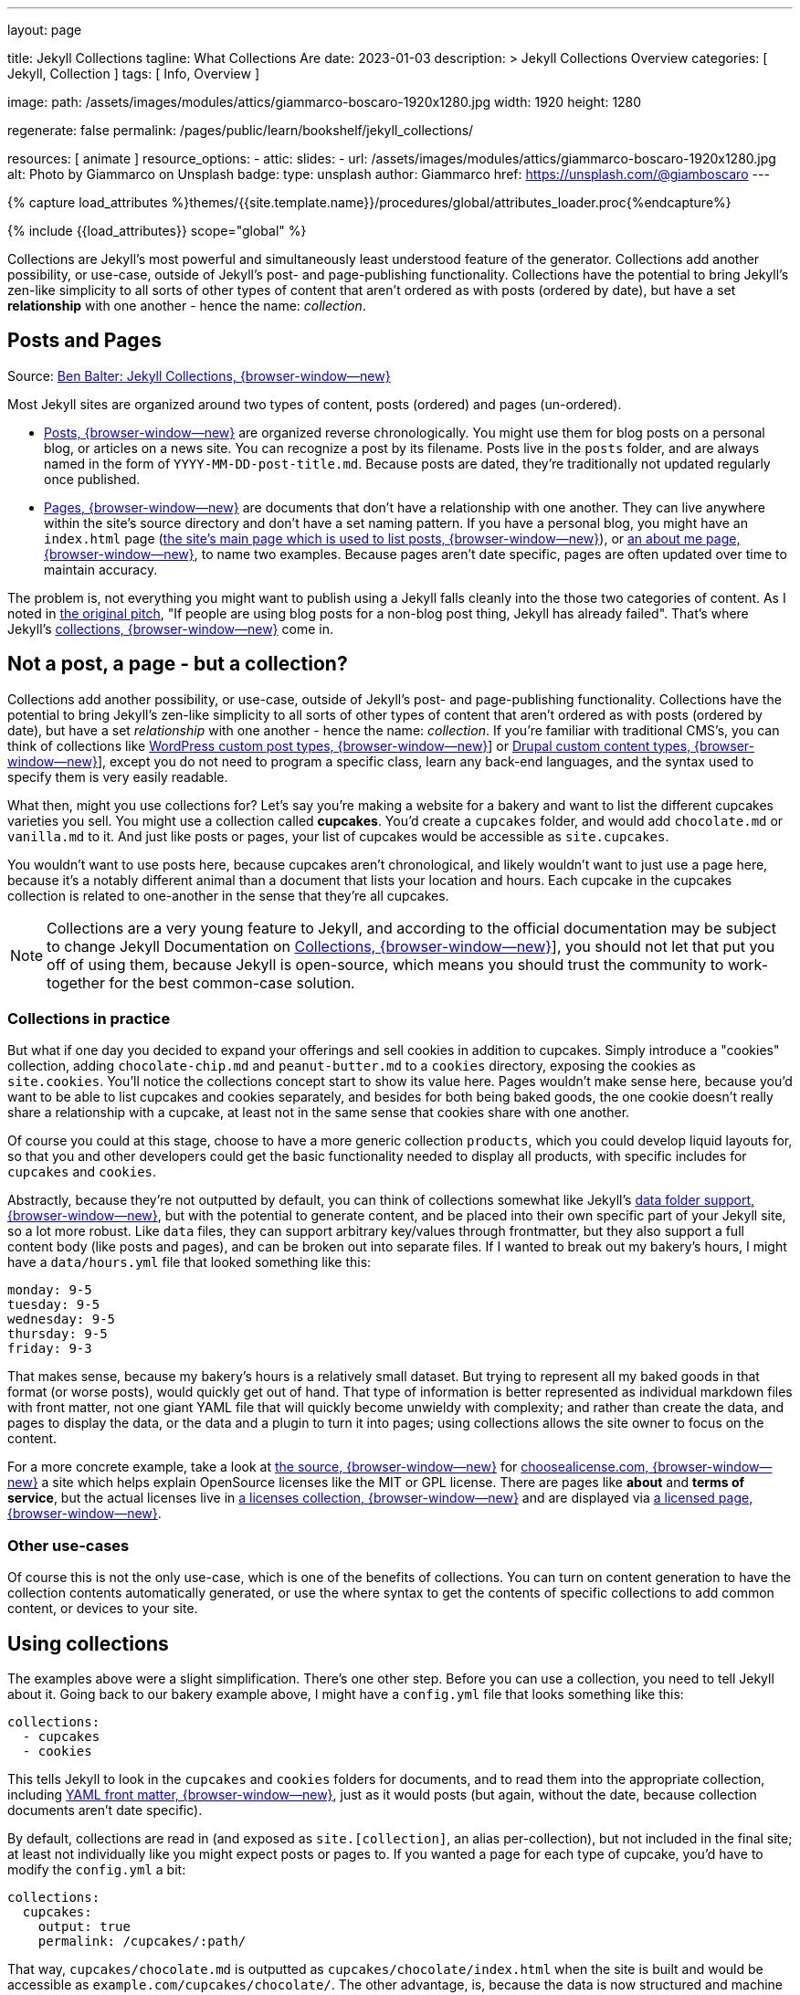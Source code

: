 ---
layout:                                 page

title:                                  Jekyll Collections
tagline:                                What Collections Are
date:                                   2023-01-03
description: >
                                        Jekyll Collections Overview
categories:                             [ Jekyll, Collection ]
tags:                                   [ Info, Overview ]

image:
  path:                                 /assets/images/modules/attics/giammarco-boscaro-1920x1280.jpg
  width:                                1920
  height:                               1280

regenerate:                             false
permalink:                              /pages/public/learn/bookshelf/jekyll_collections/

resources:                              [ animate ]
resource_options:
  - attic:
      slides:
        - url:                          /assets/images/modules/attics/giammarco-boscaro-1920x1280.jpg
          alt:                          Photo by Giammarco on Unsplash
          badge:
            type:                       unsplash
            author:                     Giammarco
            href:                       https://unsplash.com/@giamboscaro
---

// Page Initializer
// =============================================================================
// Enable the Liquid Preprocessor
:page-liquid:

// Set page (local) attributes here
// -----------------------------------------------------------------------------
// :page--attr:                         <attr-value>

//  Load Liquid procedures
// -----------------------------------------------------------------------------
{% capture load_attributes %}themes/{{site.template.name}}/procedures/global/attributes_loader.proc{%endcapture%}

// Load page attributes
// -----------------------------------------------------------------------------
{% include {{load_attributes}} scope="global" %}


// Content
// ~~~~~~~~~~~~~~~~~~~~~~~~~~~~~~~~~~~~~~~~~~~~~~~~~~~~~~~~~~~~~~~~~~~~~~~~~~~~~
[role="dropcap"]
Collections are Jekyll's most powerful and simultaneously least understood
feature of the generator. Collections add another possibility, or use-case,
outside of Jekyll's post- and page-publishing functionality. Collections have
the potential to bring Jekyll's zen-like simplicity to all sorts of other types
of content that aren't ordered as with posts (ordered by date), but have a
set *relationship* with one another - hence the name: _collection_.

// Include sub-documents (if any)
// -----------------------------------------------------------------------------
== Posts and Pages

////
{% if page.image.name %}
.{{page.tagline}}
[role="mb-5"]
image::{{page.image.name}}[{{page.title}}, width=1280]
{% endif %}
////

Source: https://ben.balter.com/2015/02/20/jekyll-collections/[Ben Balter: Jekyll Collections, {browser-window--new}]

Most Jekyll sites are organized around two types of content, posts (ordered)
and pages (un-ordered).

* http://jekyllrb.com/docs/posts/[Posts, {browser-window--new}] are organized
  reverse chronologically. You might use them for blog posts on a personal blog,
  or articles on a news site. You can recognize a post by its filename.
  Posts live in the `posts` folder, and are always named in the form of
  `YYYY-MM-DD-post-title.md`. Because posts are dated, they're
  traditionally not updated regularly once published.

* http://jekyllrb.com/docs/pages/[Pages, {browser-window--new}] are documents
  that don't have a relationship with one another. They can live anywhere within
  the   site's source directory and don't have a set naming pattern. If you
  have a personal blog, you might have an `index.html` page
  (https://ben.balter.com/[the site's main page which is used to list
  posts, {browser-window--new}]),
  or
  https://ben.balter.com/about/[an about me page, {browser-window--new}],
  to name two examples. Because pages aren't date specific, pages are often
  updated over time to maintain accuracy.

The problem is, not everything you might want to publish using a Jekyll
falls cleanly into the those two categories of content. As I noted in
https://github.com/jekyll/jekyll/issues/1941[the original pitch], "If
people are using blog posts for a non-blog post thing, Jekyll has
already failed". That's where Jekyll's
http://jekyllrb.com/docs/collections/[collections, {browser-window--new}]
come in.


== Not a post, a page - but a collection?

Collections add another possibility, or use-case, outside of Jekyll's
post- and page-publishing functionality. Collections have the potential to
bring Jekyll's zen-like simplicity to all sorts of other types of content that
aren't ordered as with posts (ordered by date), but have a set _relationship_
with one another - hence the name: _collection_. If you're familiar with
traditional CMS's, you can think of collections like
http://codex.wordpress.org/Post_Types[WordPress custom post types, {browser-window--new}]]
or https://www.drupal.org/node/774728[Drupal custom content types, {browser-window--new}]],
except you do not need to program a specific class, learn any back-end
languages, and the syntax used to specify them is very easily readable.

What then, might you use collections for? Let's say you're making a
website for a bakery and want to list the different cupcakes varieties
you sell. You might use a collection called *cupcakes*. You'd create a
`cupcakes` folder, and would add `chocolate.md` or `vanilla.md` to it.
And just like posts or pages, your list of cupcakes would be accessible
as `site.cupcakes`.

You wouldn't want to use posts here, because cupcakes aren't
chronological, and likely wouldn't want to just use a page here, because
it's a notably different animal than a document that lists your location
and hours. Each cupcake in the cupcakes collection is related to
one-another in the sense that they're all cupcakes.

[NOTE]
====
Collections are a very young feature to Jekyll, and according to the
official documentation may be subject to change Jekyll Documentation on
http://jekyllrb.com/docs/collections/[Collections, {browser-window--new}]],
you should not let that put you off of using them, because Jekyll is
open-source, which means you should trust the community to work-together
for the best common-case solution.
====


=== Collections in practice

But what if one day you decided to expand your offerings and sell
cookies in addition to cupcakes. Simply introduce a "cookies"
collection, adding `chocolate-chip.md` and `peanut-butter.md` to a
`cookies` directory, exposing the cookies as `site.cookies`. You'll
notice the collections concept start to show its value here. Pages
wouldn't make sense here, because you'd want to be able to list cupcakes
and cookies separately, and besides for both being baked goods, the one
cookie doesn't really share a relationship with a cupcake, at least not
in the same sense that cookies share with one another.

Of course you could at this stage, choose to have a more generic
collection `products`, which you could develop liquid layouts for, so
that you and other developers could get the basic functionality needed
to display all products, with specific includes for `cupcakes` and
`cookies`.

Abstractly, because they're not outputted by default, you can think of
collections somewhat like Jekyll's
 http://jekyllrb.com/docs/datafiles/[data folder support, {browser-window--new}],
but with the potential to generate content, and be placed into their own
specific part of your Jekyll site, so a lot more robust. Like `data` files,
they can support arbitrary key/values through frontmatter, but they also
support a full content body (like posts and pages), and can be broken out
into separate files. If I wanted to break out my bakery's hours, I might
have a `data/hours.yml` file that looked something like this:

[source,yaml]
----
monday: 9-5
tuesday: 9-5
wednesday: 9-5
thursday: 9-5
friday: 9-3
----

That makes sense, because my bakery's hours is a relatively small
dataset. But trying to represent all my baked goods in that format (or
worse posts), would quickly get out of hand. That type of information is
better represented as individual markdown files with front matter, not
one giant YAML file that will quickly become unwieldy with complexity;
and rather than create the data, and pages to display the data, or the
data and a plugin to turn it into pages; using collections allows the
site owner to focus on the content.

For a more concrete example, take a look at
https://github.com/github/choosealicense.com[the source, {browser-window--new}]
for
http://choosealicense.com[choosealicense.com, {browser-window--new}]
a site which helps explain OpenSource licenses like the MIT or GPL license.
There are pages like *about* and *terms of service*, but the actual licenses
live in
https://github.com/github/choosealicense.com/tree/gh-pages/licenses[a licenses collection, {browser-window--new}]
and are displayed via
https://github.com/github/choosealicense.com/blob/gh-pages/licenses.html[a licensed page, {browser-window--new}].

=== Other use-cases

Of course this is not the only use-case, which is one of the benefits of
collections. You can turn on content generation to have the collection
contents automatically generated, or use the where syntax to get the
contents of specific collections to add common content, or devices to
your site.


== Using collections

The examples above were a slight simplification. There's one other step.
Before you can use a collection, you need to tell Jekyll about it. Going
back to our bakery example above, I might have a `config.yml` file that
looks something like this:

[source,yaml]
----
collections:
  - cupcakes
  - cookies
----

This tells Jekyll to look in the `cupcakes` and `cookies` folders
for documents, and to read them into the appropriate collection, including
http://jekyllrb.com/docs/frontmatter/[YAML front matter, {browser-window--new}],
just as it would posts (but again, without the date, because collection
documents aren't date specific).

By default, collections are read in (and exposed as `site.[collection]`,
an alias per-collection), but not included in the final site; at least
not individually like you might expect posts or pages to. If you wanted
a page for each type of cupcake, you'd have to modify the `config.yml`
a bit:

[source,yaml]
----
collections:
  cupcakes:
    output: true
    permalink: /cupcakes/:path/
----

That way, `cupcakes/chocolate.md` is outputted as `cupcakes/chocolate/index.html`
when the site is built and would be accessible as `example.com/cupcakes/chocolate/`.
The other advantage, is, because the data is now structured and machine readable
(rather than in plain text), you could also use the `jsonify` filter to output
that same information as an API for use elsewhere.


=== When to use a post, a page, or a collection

I like to think the decision looks roughly like this:

[source,console]
----
+-------------------------------------+         +----------------+
| Can the things be logically grouped?|---No--->|    Use pages   |
+-------------------------------------+         +----------------+
                |
               Yes
                |
                V
+-------------------------------------+         +----------------+
|      Are they grouped by date?      |---No--->|Use a collection|
+-------------------------------------+         +----------------+
                |
               Yes
                |
                V
+-------------------------------------+
|            Use posts                |
+-------------------------------------+
----

So if you're not about to open a bakery (if you do, please send
cookies); what might you use collections for? In short, any discrete
group of "things" that can be logically grouped by a common theme
(that's not their date). Here's a few examples:

* Listing employees on your company's "about" page (or a project's
  maintainers)
* Documenting methods in an OpenSource project (or the project's that
  use it, or the plugins available)
* Organizing jobs on your résumé (or talks given, papers written)
* https://github.com/blog/1939-how-github-uses-github-to-document-GitHub[Articles on a support site, {browser-window--new}]
* Recipes on your personal blog (or restaurant reviews, or dishes on a
  menu)
* Students in a class (or courses being offered, or listing the faculty)
* Cheats, tips, tricks and walkthroughs for games (by platform)
* Creating re-usable content snippets for your site such as
  testimonials, forms, sentences, buzz-words or call-outs
* And honestly just about anything else

Collections are a powerful (and often misunderstood) Jekyll feature, but
hopefully you've now got an idea or two for your next Jekyll project. Of
course, if you're looking to dig in to collections, be sure to check out
http://jekyllrb.com/docs/collections/[the formal documentation, {browser-window--new}]
for a much more in-depth explanation.

Happy Jekylling!
